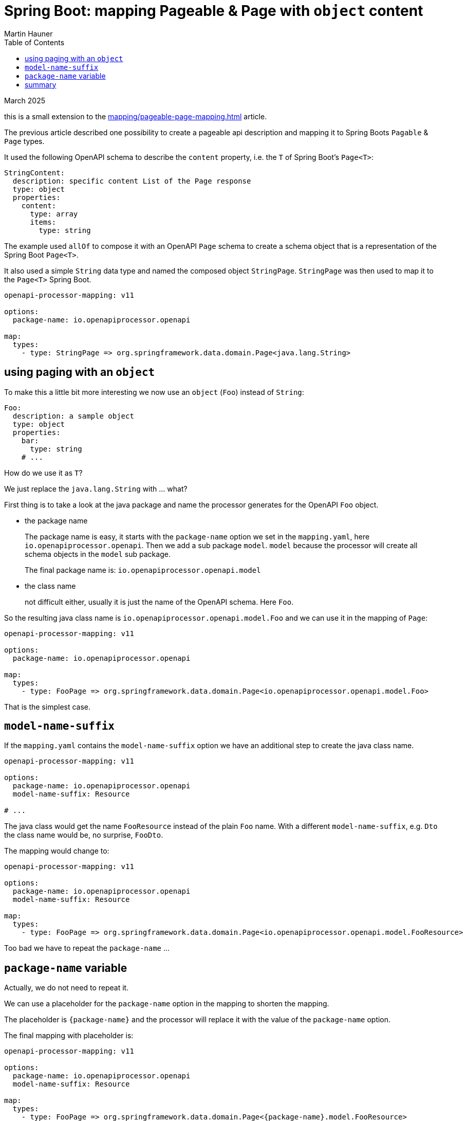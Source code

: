 = Spring Boot: mapping Pageable & Page with `object` content
Martin Hauner
:toc:
:oap: https://openapiprocessor.io
:date: March 2025
// :update: 8. July 2023

[small]#{date}#

this is a small extension to the xref:mapping/pageable-page-mapping.adoc[] article.

The previous article described one possibility to create a pageable api description and mapping it to Spring Boots `Pagable` & `Page` types.

It used the following OpenAPI schema to describe the `content` property, i.e. the `T` of Spring Boot's `Page<T>`:

[source,yaml]
----
StringContent:
  description: specific content List of the Page response
  type: object
  properties:
    content:
      type: array
      items:
        type: string
----

The example used `allOf` to compose it with an OpenAPI `Page` schema to create a schema object that is a representation of the Spring Boot `Page<T>`.

It also used a simple `String` data type and named the composed object `StringPage`. `StringPage` was then used to map it to the `Page<T>` Spring Boot.

[source,yaml]
----
openapi-processor-mapping: v11

options:
  package-name: io.openapiprocessor.openapi

map:
  types:
    - type: StringPage => org.springframework.data.domain.Page<java.lang.String>
----

== using paging with an `object`

To make this a little bit more interesting we now use an `object` (`Foo`) instead of `String`:

[source,yaml]
----
Foo:
  description: a sample object
  type: object
  properties:
    bar:
      type: string
    # ...
----

How do we use it as `T`?

We just replace the `java.lang.String` with ... what?

First thing is to take a look at the java package and name the processor generates for the OpenAPI `Foo` object.

- the package name
+
The package name is easy, it starts with the `package-name` option we set in the `mapping.yaml`, here `io.openapiprocessor.openapi`. Then we add a sub package `model`. `model` because the processor will create all schema objects in the `model` sub package.
+
The final package name is: `io.openapiprocessor.openapi.model`

- the class name
+
not difficult either, usually it is just the name of the OpenAPI schema. Here `Foo`.

So the resulting java class name is `io.openapiprocessor.openapi.model.Foo` and we can use it in the mapping of `Page`:

[source,yaml]
----
openapi-processor-mapping: v11

options:
  package-name: io.openapiprocessor.openapi

map:
  types:
    - type: FooPage => org.springframework.data.domain.Page<io.openapiprocessor.openapi.model.Foo>
----

That is the simplest case.

== `model-name-suffix`

If the `mapping.yaml` contains the `model-name-suffix` option we have an additional step to create the java class name.

[source,yaml]
----
openapi-processor-mapping: v11

options:
  package-name: io.openapiprocessor.openapi
  model-name-suffix: Resource

# ...
----

The java class would get the name `FooResource` instead of the plain `Foo` name. With a different `model-name-suffix`, e.g. `Dto` the class name would be, no surprise, `FooDto`.

The mapping would change to:

[source,yaml]
----
openapi-processor-mapping: v11

options:
  package-name: io.openapiprocessor.openapi
  model-name-suffix: Resource

map:
  types:
    - type: FooPage => org.springframework.data.domain.Page<io.openapiprocessor.openapi.model.FooResource>
----

Too bad we have to repeat the `package-name` ...

== `package-name` variable

Actually, we do not need to repeat it.

We can use a placeholder for the `package-name` option in the mapping to shorten the mapping.

The placeholder is `\{package-name\}` and the processor will replace it with the value of the `package-name` option.

The final mapping with placeholder is:

[source,yaml]
----
openapi-processor-mapping: v11

options:
  package-name: io.openapiprocessor.openapi
  model-name-suffix: Resource

map:
  types:
    - type: FooPage => org.springframework.data.domain.Page<{package-name}.model.FooResource>
----

I recommend to use the placeholder. It does not only shorten the mapping and make the mapping a little bit easier to read, it will also make it easier to change the package name without the need to update the `Page<T>` mapping.

== summary

This article shows how to use an `object` with Spring Boot paging. How to build the java class name from options and OpenAPI for the mapping to Spring Boot's `Page<T>` and how to shorten the mapping using the `\{package-name\}` placeholder.

// To learn more about openapi-processor and how to easily generate controller interfaces and model classes from an OpenAPI description take a look at the {oap}[documentation].
